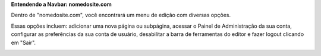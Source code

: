 **Entendendo a Navbar: nomedosite.com**

Dentro de "nomedosite.com", você encontrará um menu de edição com diversas opções. 

Essas opções incluem: adicionar uma nova página ou subpágina, acessar o Painel de Administração da sua conta, configurar as preferências da sua conta de usuário, desabilitar a barra de ferramentas do editor e fazer logout clicando em "Sair".

.. image:: images/editor-itens-toolbar-example.png
  :width: 600
  :alt: Itens do Dropdown nomedosite.com

